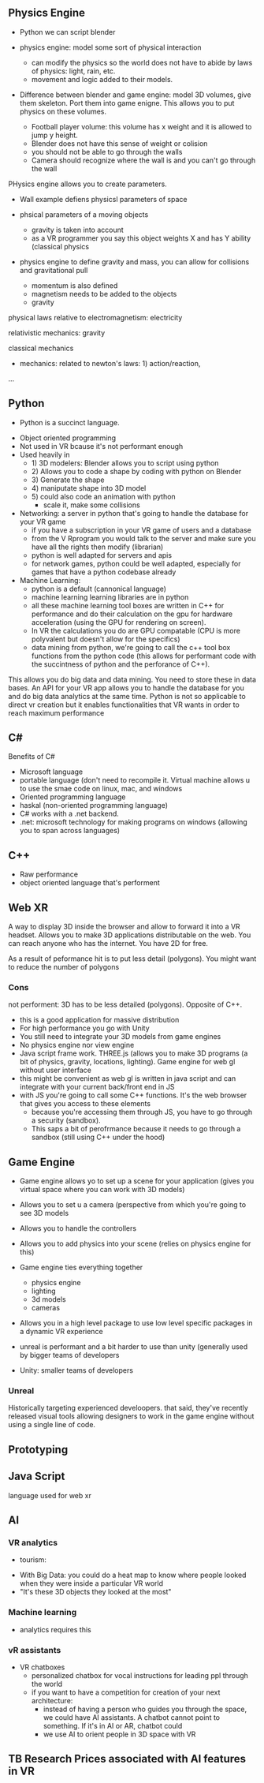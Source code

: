 ** Physics Engine 

- Python we can script blender 

- physics engine: model some sort of physical interaction 
 + can modify the physics so the world does not have to abide by laws of physics: light, rain, etc. 
 + movement and logic added to their models. 

- Difference between blender and game engine: model 3D volumes, give them skeleton. Port them into game enigne. This allows you to put physics on these volumes. 
 + Football player volume: this volume has x weight and it is allowed to jump y height. 
 + Blender does not have this sense of weight or colision 
 + you should not be able to go through the walls 
 + Camera should recognize where the wall is and you can't go through the wall 

PHysics engine allows you to create parameters. 

- Wall example defiens physicsl parameters of space
- phsical parameters of a moving objects 
 + gravity is taken into account 
 + as a VR programmer you say this object weights X and has Y ability (classical physics 

- physics engine to define gravity and mass, you can allow for collisions and gravitational pull 

 + momentum is also defined 
 + magnetism needs to be added to the objects 
 + gravity 

physical laws relative to electromagnetism: electricity

relativistic mechanics: gravity

classical mechanics
 + mechanics: related to newton's laws: 1) action/reaction,  

...

** Python 
 - Python is a succinct language. 
- Object oriented programming 
- Not used in VR bcause it's not performant enough 
- Used heavily in 
 - 1) 3D modelers: Blender allows you to script using python 
 - 2) Allows you to code a shape by coding with python on Blender 
 - 3) Generate the shape
 - 4) maniputate shape into 3D model
 - 5) could also code an animation with python 
  + scale it, make some collisions 
- Networking: a server in python that's going to handle the database for your VR game 
 + if you have a subscription in your VR game of users and a database 
 + from the V Rprogram you would talk to the server and make sure you have all the rights then modify (librarian) 
 + python is well adapted for servers and apis 
 + for network games, python could be well adapted, especially for games that have a python codebase already 
- Machine Learning: 
 + python is a default (cannonical language) 
 + machine learning learning libraries are in python 
 + all these machine learning tool boxes are written in C++ for performance and do their calculation on the gpu for hardware acceleration (using the GPU for rendering on screen). 
 - In VR the calculations you do are GPU compatable (CPU is more polyvalent but doesn't allow for the specifics)
 - data mining from python, we're going to call the c++ tool box functions from the python code (this allows for performant code with the succintness of python and the perforance of C++). 

This allows you do big data and data mining. You need to store these in data bases. An API for your VR app allows you to handle the database for you and do big data analytics at the same time. Python is not so applicable to direct vr creation but it enables functionalities that VR wants in order to reach maximum performance 

** C#

Benefits of C#
- Microsoft language 
- portable language (don't need to recompile it. Virtual machine allows u to use the smae code on linux, mac, and windows 
- Oriented programming language 
- haskal (non-oriented programming language) 
- C# works with a .net backend. 
- .net: microsoft technology for making programs on windows (allowing you to span across languages) 

** C++ 
- Raw performance 
- object oriented language that's performent 

** Web XR 
A way to display 3D inside the browser and allow to forward it into a VR headset. Allows you to make 3D applications distributable on the web. You can reach anyone who has the internet. You have 2D for free. 

As a result of peformance hit is to put less detail (polygons). You might want to reduce the number of polygons 

*** Cons 
not performent: 3D has to be less detailed (polygons). Opposite of C++. 
- this is a good application for massive distribution 
- For high performance you go with Unity 
- You still need to integrate your 3D models from game engines
- No physics engine nor view engine 
- Java script frame work. THREE.js (allows you to make 3D programs (a bit of physics, gravity, locations, lighting). Game engine for web gl without user interface 
- this might be convenient as web gl is written in java script and can integrate with your current back/front end in JS
- with JS you're going to call some C++ functions. It's the web browser that gives you access to these elements 
 + because you're accessing them through JS, you have to go through a security (sandbox). 
 + This saps a bit of perofrmance because it needs to go through a sandbox (still using C++ under the hood) 

** Game Engine 
- Game engine allows yo to set up a scene for your application (gives you virtual space where you can work with 3D models) 
- Allows you to set u a camera (perspective from which you're going to see 3D models
- Allows you to handle the controllers 
- Allows you to add physics into your scene (relies on physics engine for this)
- Game engine ties everything together 
 - physics engine 
 - lighting 
 - 3d models 
 - cameras 
- Allows you in a high level package to use low level specific packages in a dynamic VR experience 

+ unreal is performant and a bit harder to use than unity (generally used by bigger teams of developers 
+ Unity: smaller teams of developers

*** Unreal
Historically targeting experienced develoopers. that said, they've recently released visual tools allowing designers to work in the game engine without using a single line of code. 

** Prototyping 

** Java Script 
language used for web xr 


** AI
***  VR analytics 
 + tourism: 
- With Big Data: you could do a heat map to know where people looked when they were inside a particular VR world
- "It's these 3D objects they looked at the most"

*** Machine learning 
- analytics requires this 

*** vR assistants 
- VR chatboxes 
 + personalized chatbox for vocal instructions for leading ppl through the world 
 + if you want to have a competition for creation of your next architecture: 
  - instead of having a person who guides you through the space, we could have AI assistants. A chatbot cannot point to something. If it's in AI or AR, chatbot could 
  - we use AI to orient people in 3D space with VR 

** TB Research Prices associated with AI features in VR 
